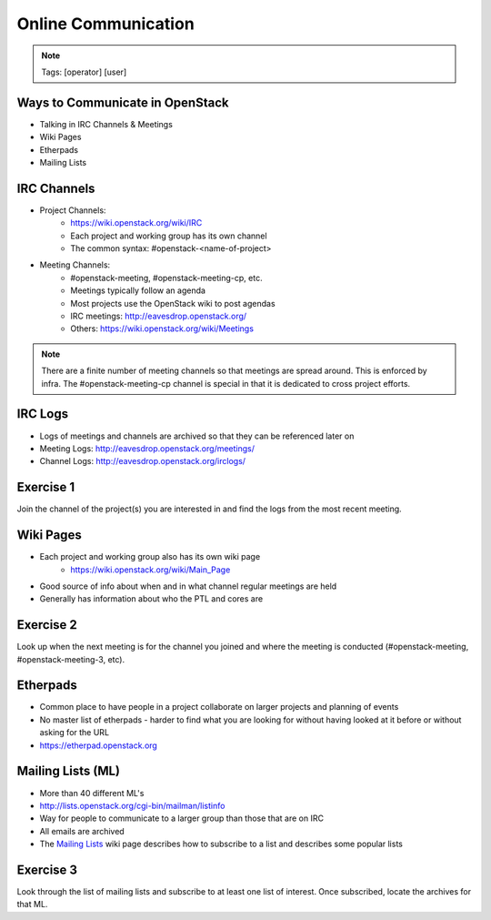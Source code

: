 ====================
Online Communication
====================

.. image:: ./_assets/os_background.png
   :class: fill
   :width: 100%

.. note::
   Tags: [operator] [user]

Ways to Communicate in OpenStack
================================

- Talking in IRC Channels & Meetings
- Wiki Pages
- Etherpads
- Mailing Lists

IRC Channels
============

- Project Channels:
    - https://wiki.openstack.org/wiki/IRC
    - Each project and working group has its own channel
    - The common syntax: #openstack-<name-of-project>

- Meeting Channels:
    - #openstack-meeting, #openstack-meeting-cp, etc.
    - Meetings typically follow an agenda
    - Most projects use the OpenStack wiki to post agendas
    - IRC meetings: http://eavesdrop.openstack.org/
    - Others: https://wiki.openstack.org/wiki/Meetings

.. note::
   There are a finite number of meeting channels so that meetings are
   spread around. This is enforced by infra. The #openstack-meeting-cp
   channel is special in that it is dedicated to cross project efforts.

IRC Logs
========

- Logs of meetings and channels are archived so that they can be
  referenced later on
- Meeting Logs: http://eavesdrop.openstack.org/meetings/
- Channel Logs: http://eavesdrop.openstack.org/irclogs/

Exercise 1
==========

Join the channel of the project(s) you are interested in and find the
logs from the most recent meeting.

Wiki Pages
==========

- Each project and working group also has its own wiki page
    - https://wiki.openstack.org/wiki/Main_Page
- Good source of info about when and in what channel regular meetings are held
- Generally has information about who the PTL and cores are

Exercise 2
==========

Look up when the next meeting is for the channel you joined and where
the meeting is conducted (#openstack-meeting, #openstack-meeting-3, etc).

Etherpads
=========

- Common place to have people in a project collaborate on larger projects
  and planning of events
- No master list of etherpads - harder to find what you are looking for
  without having looked at it before or without asking for the URL
- `https://etherpad.openstack.org <https://etherpad.openstack.org>`_

Mailing Lists (ML)
==================

- More than 40 different ML's
- http://lists.openstack.org/cgi-bin/mailman/listinfo
- Way for people to communicate to a larger group than those that
  are on IRC
- All emails are archived
- The `Mailing Lists <https://wiki.openstack.org/wiki/Mailing_Lists>`_ wiki
  page describes how to subscribe to a list and describes some popular lists

Exercise 3
==========

Look through the list of mailing lists and subscribe to at least
one list of interest.  Once subscribed, locate the archives
for that ML.
